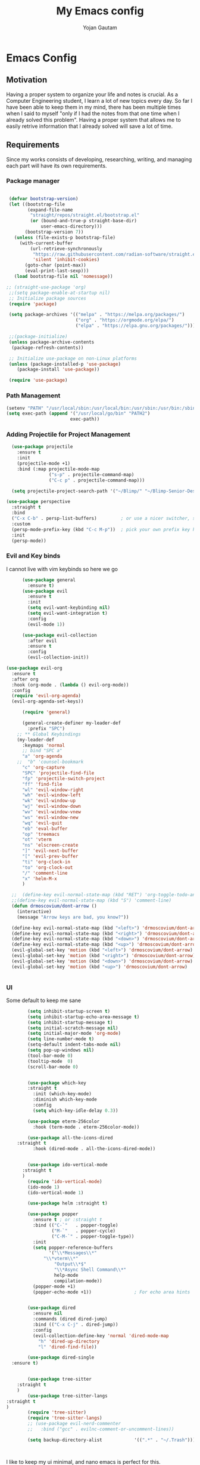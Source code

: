 #+TITLE: My Emacs config
#+Author: Yojan Gautam
#+Email: gautamyojan0@gmail.com
#+Options: num:nil

* Emacs Config

** Motivation
Having a proper system to organize your life and notes is
crucial. As a Computer Engineering student, I learn a lot of new topics
every day. So far I have been able to keep them in my mind, there has
been multiple times when I said to myself "only if I had the notes from
that one time when I already solved this problem". Having a proper system
that allows me to easily retrive information that I already solved will
save a lot of time.

** Requirements
Since my works consists of developing, researching, writing, and managing
each part will have its own requirements.

*** Package manager
#+BEGIN_SRC emacs-lisp

  (defvar bootstrap-version)
  (let ((bootstrap-file
         (expand-file-name
          "straight/repos/straight.el/bootstrap.el"
          (or (bound-and-true-p straight-base-dir)
              user-emacs-directory)))
        (bootstrap-version 7))
    (unless (file-exists-p bootstrap-file)
      (with-current-buffer
          (url-retrieve-synchronously
           "https://raw.githubusercontent.com/radian-software/straight.el/develop/install.el"
           'silent 'inhibit-cookies)
        (goto-char (point-max))
        (eval-print-last-sexp)))
    (load bootstrap-file nil 'nomessage))

 ;; (straight-use-package 'org)
  ;;(setq package-enable-at-startup nil)
  ;; Initialize package sources
  (require 'package)

  (setq package-archives '(("melpa" . "https://melpa.org/packages/")
                           ("org" . "https://orgmode.org/elpa/")
                           ("elpa" . "https://elpa.gnu.org/packages/")))

  ;;(package-initialize)
  (unless package-archive-contents
   (package-refresh-contents))

  ;; Initialize use-package on non-Linux platforms
  (unless (package-installed-p 'use-package)
     (package-install 'use-package))

  (require 'use-package)

#+END_SRC

*** Path Management
#+BEGIN_SRC emacs-lisp
(setenv "PATH" "/usr/local/sbin:/usr/local/bin:/usr/sbin:/usr/bin:/sbin:/bin:/usr/games:/usr/local/games:/snap/bin:/snap/bin:/usr/local/go/bin:/usr/share/")
(setq exec-path (append '("/usr/local/go/bin" "PATH2")
                        exec-path))
 #+END_SRC

*** Adding Projectile for Project Management
#+BEGIN_SRC emacs-lisp
  (use-package projectile
    :ensure t
    :init
    (projectile-mode +1)
    :bind (:map projectile-mode-map
                ("s-p" . projectile-command-map)
                ("C-c p" . projectile-command-map)))

  (setq projectile-project-search-path '("~/Blimp/" "~/Blimp-Senior-Design/" "~/RDC/" ("~/github" . 1)))
  
(use-package perspective
  :straight t
  :bind
  ("C-x C-b" . persp-list-buffers)         ; or use a nicer switcher, see below
  :custom
  (persp-mode-prefix-key (kbd "C-c M-p"))  ; pick your own prefix key here
  :init
  (persp-mode))

#+END_SRC

*** Evil and Key binds
I cannot live with vim keybinds so here we go
#+BEGIN_SRC emacs-lisp
        (use-package general
          :ensure t)
        (use-package evil
          :ensure t
          :init
          (setq evil-want-keybinding nil)
          (setq evil-want-integration t)
          :config
          (evil-mode 1))

        (use-package evil-collection
          :after evil
          :ensure t
          :config
          (evil-collection-init))

  (use-package evil-org
    :ensure t
    :after org
    :hook (org-mode . (lambda () evil-org-mode))
    :config
    (require 'evil-org-agenda)
    (evil-org-agenda-set-keys))
    
        (require 'general)

        (general-create-definer my-leader-def
          :prefix "SPC")
      ;; ** Global Keybindings
      (my-leader-def
        :keymaps 'normal
        ;; bind "SPC a"
        "a" 'org-agenda
      ;;  "b" 'counsel-bookmark
        "c" 'org-capture
        "SPC" 'projectile-find-file
        "fp" 'projectile-switch-project
        "ff" 'find-file
        "wl" 'evil-window-right
        "wh" 'evil-window-left
        "wk" 'evil-window-up
        "wj" 'evil-window-down
        "wv" 'evil-window-vnew
        "ws" 'evil-window-new
        "wq" 'evil-quit
        "eb" 'eval-buffer
        "op" 'treemacs
        "ot" 'vterm
        "ns" 'elscreen-create
        "]" 'evil-next-buffer
        "[" 'evil-prev-buffer
        "ti" 'org-clock-in
        "to" 'org-clock-out
        "/" 'comment-line
        "x" 'helm-M-x
        )

    ;;  (define-key evil-normal-state-map (kbd "RET") 'org-toggle-todo-and-fold)
    ;;(define-key evil-normal-state-map (kbd "S") 'comment-line)
    (defun drmoscovium/dont-arrow ()
      (interactive)
      (message "Arrow keys are bad, you know?"))

    (define-key evil-normal-state-map (kbd "<left>") 'drmoscovium/dont-arrow)
    (define-key evil-normal-state-map (kbd "<right>") 'drmoscovium/dont-arrow)
    (define-key evil-normal-state-map (kbd "<down>") 'drmoscovium/dont-arrow)
    (define-key evil-normal-state-map (kbd "<up>") 'drmoscovium/dont-arrow)
    (evil-global-set-key 'motion (kbd "<left>") 'drmoscovium/dont-arrow)
    (evil-global-set-key 'motion (kbd "<right>") 'drmoscovium/dont-arrow)
    (evil-global-set-key 'motion (kbd "<down>") 'drmoscovium/dont-arrow)
    (evil-global-set-key 'motion (kbd "<up>") 'drmoscovium/dont-arrow)


#+END_SRC

*** UI
Some default to keep me sane
#+BEGIN_SRC emacs-lisp
          (setq inhibit-startup-screen t)
          (setq inhibit-startup-echo-area-message t)
          (setq inhibit-startup-message t)
          (setq initial-scratch-message nil)
          (setq initial-major-mode 'org-mode)
          (setq line-number-mode t)
          (setq-default indent-tabs-mode nil)
          (setq pop-up-windows nil)
          (tool-bar-mode 0)
          (tooltip-mode  0)
          (scroll-bar-mode 0)


          (use-package which-key
          :straight t
            :init (which-key-mode)
            :diminish which-key-mode
            :config
            (setq which-key-idle-delay 0.3))

          (use-package eterm-256color
            :hook (term-mode . eterm-256color-mode))

          (use-package all-the-icons-dired
      :straight t
            :hook (dired-mode . all-the-icons-dired-mode))


          (use-package ido-vertical-mode
        :straight t
        )
          (require 'ido-vertical-mode)
          (ido-mode 1)
          (ido-vertical-mode 1)

          (use-package helm :straight t)

          (use-package popper
            :ensure t ; or :straight t
            :bind (("C-`"   . popper-toggle)
                   ("M-`"   . popper-cycle)
                   ("C-M-`" . popper-toggle-type))
            :init
            (setq popper-reference-buffers
                  '("\\*Messages\\*"
                "\\*vterm\\*"
                    "Output\\*$"
                    "\\*Async Shell Command\\*"
                    help-mode
                    compilation-mode))
            (popper-mode +1)
            (popper-echo-mode +1))                ; For echo area hints


          (use-package dired
            :ensure nil
            :commands (dired dired-jump)
            :bind (("C-x C-j" . dired-jump))
            :config
            (evil-collection-define-key 'normal 'dired-mode-map
              "h" 'dired-up-directory
              "l" 'dired-find-file))

          (use-package dired-single
    :ensure t)


          (use-package tree-sitter
      :straight t
      )
          (use-package tree-sitter-langs
  :straight t
  )
          (require 'tree-sitter)
          (require 'tree-sitter-langs)
          ;; (use-package evil-nerd-commenter
          ;;   :bind ("gcc" . evilnc-comment-or-uncomment-lines))

          (setq backup-directory-alist            '((".*" . "~/.Trash")))



#+END_SRC

I like to keep my ui minimal, and nano emacs is perfect for this.

#+BEGIN_SRC emacs-lisp
        ;; (straight-use-package
            ;; '(nano :type git :host github :repo "rougier/nano-emacs"))
          (straight-use-package
            '(org-margin :type git :host github :repo "rougier/org-margin"))
          (require 'org-margin)

          (straight-use-package
           '(svg-tag-mode :type git :host github :repo "rougier/svg-tag-mode"))
          (require 'svg-tag-mode)
        (svg-tag-mode 1)

          (setq svg-tag-tags
                '(("TODO" . ((lambda (tag) (svg-tag-make tag))))))

        (setq svg-tag-tags
              '(("DONE" . ((lambda (tag) (svg-tag-make tag))))))

        (setq svg-tag-tags
              '(("CANCLED" . ((lambda (tag) (svg-tag-make tag))))))


          (straight-use-package
           '(notebook-mode :type git :host github :repo "rougier/notebook-mode"))
          (require 'notebook)

    (straight-use-package
     '(pdf-drop-mode :type git :host github :repo "rougier/pdf-drop-mode"))
    (straight-use-package
     '(org-bib-mode :type git :host github :repo "rougier/org-bib-mode"))


#+END_SRC


Adding doom themes

#+begin_src emacs-lisp
(use-package doom-themes
  :ensure t
 )

#+end_src


Config for side buffer, I don't think I will use it tho
#+BEGIN_SRC emacs-lisp
(defun ibuffer-advice (format)
  (with-current-buffer "*Ibuffer*"
    (save-excursion
    (let ((inhibit-read-only t))

      ;; Remove header and insert ours
      (goto-char (point-min))
      (search-forward "-\n" nil t)
      (delete-region 1 (point))
      (goto-char (point-min))
      (insert (concat
               (propertize "\n" 'face '(:height 1.2))
               (propertize " "  'display `(raise +0.25))
               (propertize "  Buffers list (ibuffer)"
                           'face 'nano-faded)
               (propertize " "  'display `(raise -0.35))
               "\n"))
      (insert "")

      ;; Transform titles
      (goto-char (point-min))
      (while (re-search-forward "\\[ \\(.*\\) \\]" nil t)
        (let* ((title (match-string 0))
               (property (get-text-property 0 'ibuffer-filter-group-name title)))
          (replace-match "\n")
          (insert (concat
                   (propertize
                    (format "   %s " (substring title 2 -2))
                    'ibuffer-filter-group-name property)
                   (propertize
                    (make-string (- 30 (length title)) ?—)
                    'face 'nano-faded)
                   "\n"))))))))


(setq ibuffer-saved-filter-groups
       '(("home"
 	      ("Configuration" (or (filename . ".emacs.d")
 			                   (filename . "emacs-config")))
 	      ("Org" (or (mode . org-mode)
 		             (filename . "OrgMode")))
          ("Code" (or  (derived-mode . prog-mode)
                       (mode . ess-mode)
                       (mode . compilation-mode)))
          ("Text" (and (derived-mode . text-mode)
                       (not  (starred-name))))
          ("TeX"  (or (derived-mode . tex-mode)
                      (mode . latex-mode)
                      (mode . context-mode)
                      (mode . ams-tex-mode)
                      (mode . bibtex-mode)))
 	      ("Help" (or (name . "\*Help\*")
 		              (name . "\*Apropos\*")
 		              (name . "\*info\*"))))))

(setq ibuffer-show-empty-filter-groups nil)
(setq ibuffer-display-summary nil)
(setq ibuffer-use-header-line nil)
(setq ibuffer-eliding-string (propertize "…" 'face 'nano-salient))
(setq ibuffer-fontification-alist '((0 t nano-salient)))
(setq ibuffer-formats
      '(("  "  mark " "(name 24 24 :left :elide) "  " modified)
        (mark " " (name 16 -1) " " filename)))

(defun ibuffer-setup ()
  (ibuffer-switch-to-saved-filter-groups "home")
  (ibuffer-auto-mode 1))

(defun nano-sidebar-init-ibuffer (frame sidebar)
  "Default sidebar initialization"

  (select-frame frame)
  (let ((buffer (current-buffer)))
    (ibuffer)
    (switch-to-buffer buffer))
  (select-frame sidebar)
  (switch-to-buffer "*Ibuffer*")
  (set-window-dedicated-p (get-buffer-window "*Ibuffer*") t)
  (hl-line-mode)
  (setq header-line-format nil)
  (setq mode-line-format nil))


(setq nano-sidebar-default-init 'nano-sidebar-init-ibuffer)
(advice-add 'ibuffer-update-title-and-summary :after #'ibuffer-advice)
(add-hook 'ibuffer-mode-hook #'ibuffer-setup)

#+END_SRC

*** Developing
eglot is the default lsp client for emacs from v29 and I will be using
it.

#+BEGIN_SRC emacs-lisp
        (require 'eglot)
      (use-package company
        :ensure t
      :init (global-company-mode)
      )
        (require 'company)
        (straight-use-package
         '(yasnippet :type git :host github :repo "joaotavora/yasnippet"))

      (require 'yasnippet)
    (use-package yasnippet-snippets
      :straight t)

  (yas-reload-all)
      (yas-global-mode 1)

#+END_SRC

The languages that I use often are:
1. Python
2. Go
3. JS
4. C++
5. Rust
6. Elisp
7. VHDL/Verilog
   
**** Go
#+BEGIN_SRC emacs-lisp
       (use-package go-mode
      :straight t)
    (require 'go-mode)
          (require 'project)

        (defun project-find-go-module (dir)
          (when-let ((root (locate-dominating-file dir "go.mod")))
            (cons 'go-module root)))
(defun eglot-format-buffer-on-save ()
  (add-hook 'before-save-hook #'eglot-format-buffer -10 t))
(add-hook 'go-mode-hook #'eglot-format-buffer-on-save)



        (cl-defmethod project-root ((project (head go-module)))
          (cdr project))

        (add-hook 'project-find-functions #'project-find-go-module)



  (setq-default eglot-workspace-configuration
      '((:gopls .
          ((staticcheck . t)
           (matcher . "CaseSensitive")))))


    (add-hook 'go-mode-hook 'eglot-ensure)
  (add-hook 'before-save-hook
      (lambda ()
          (call-interactively 'eglot-code-action-organize-imports))
      nil t)



#+END_SRC

**** Cpp

#+BEGIN_quote 
     (add-to-list 'auto-mode-alist '("\\.h\\'" . c-or-c++-mode)
  '("\\.cpp\\'" . c-or-c++-mode)
  '("\\.c\\'" .  c-or-c++-mode)
    )

  (add-hook 'c-or-c++-mode-hook 'eglot-ensure)

#+END_quote
Platformio is great tool for embedded development, using my fork because
  I want to change some of the config on it.

#+BEGIN_COMMENT
  (straight-use-package platformio-mode
    '(platformio-mode :type git :host github :repo "Super-Yojan/PlatformIO-Mode")
    )
      (require 'platformio-mode)
#+END_COMMENT

The easiest 

**** Python

#+BEGIN_SRC emacs-lisp
    (use-package python-mode
    :ensure t
      :custom
    (python-shell-interpreter "python3")
    :hook (python-mode . eglot-ensure))

    (use-package auto-virtualenv
  :ensure t)
    (require 'auto-virtualenv)
  (add-hook 'python-mode-hook 'auto-virtualenv-set-virtualenv)

#+END_SRC
*** Note Taking

1. Be able to capture any idea that comes to my head, and look at it later.
**** Org Roam
#+BEGIN_SRC 
  (use-package org-roam
    :ensure t
    )
  (require 'org-roam)
  (setq org-roam-directory (file-truename "~/org"))
  (org-roam-db-autosync-mode)
#+END_SRC

**** Organizing Life with Org

#+BEGIN_SRC emacs-lisp
    (setq org-agenda-files (quote ("~/org/todo.org"
                                )))

      (add-hook 'org-mode-hook 'notebook-mode)
  (setq org-todo-keywords
        (quote ((sequence "TODO(t)" "NEXT(n)" "|" "DONE(d)")
                (sequence "WAITING(w@/!)" "HOLD(h@/!)" "|" "CANCELLED(c@/!)" "PHONE" "MEETING"))))

  (setq org-todo-keyword-faces
        (quote (("TODO" :foreground "red" :weight bold)
                ("NEXT" :foreground "blue" :weight bold)
                ("DONE" :foreground "forest green" :weight bold)
                ("WAITING" :foreground "orange" :weight bold)
                ("HOLD" :foreground "magenta" :weight bold)
                ("CANCELLED" :foreground "forest green" :weight bold)
                ("MEETING" :foreground "forest green" :weight bold)
                  ("PHONE" :foreground "forest green" :weight bold))))

#+END_SRC


